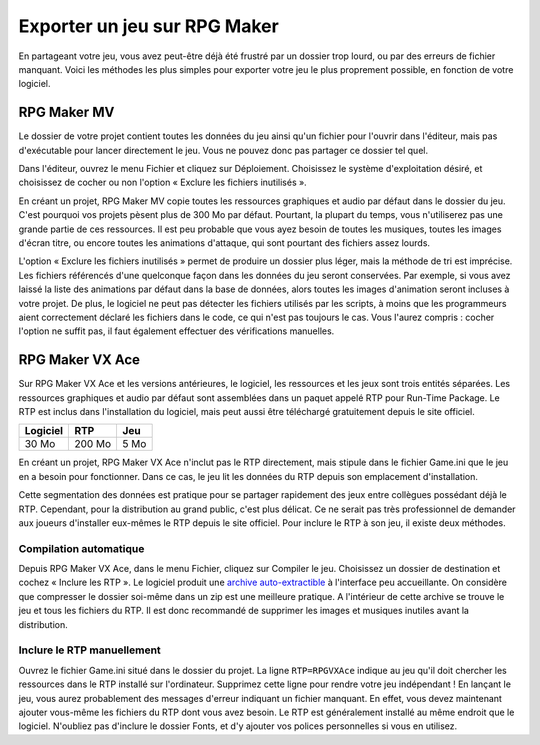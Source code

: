 .. meta::
   :description: Découvrez comment envoyer votre jeu à vos amis et au public. Exportez votre projet en créant un dossier léger, et en évitant les erreurs de fichiers manquants.

Exporter un jeu sur RPG Maker
=============================

En partageant votre jeu, vous avez peut-être déjà été frustré par un dossier trop lourd, ou par des erreurs de fichier manquant. Voici les méthodes les plus simples pour exporter votre jeu le plus proprement possible, en fonction de votre logiciel.

RPG Maker MV
------------

Le dossier de votre projet contient toutes les données du jeu ainsi qu'un fichier pour l'ouvrir dans l'éditeur, mais pas d'exécutable pour lancer directement le jeu. Vous ne pouvez donc pas partager ce dossier tel quel.

Dans l'éditeur, ouvrez le menu Fichier et cliquez sur Déploiement. Choisissez le système d'exploitation désiré, et choisissez de cocher ou non l'option « Exclure les fichiers inutilisés ».

En créant un projet, RPG Maker MV copie toutes les ressources graphiques et audio par défaut dans le dossier du jeu. C'est pourquoi vos projets pèsent plus de 300 Mo par défaut. Pourtant, la plupart du temps, vous n'utiliserez pas une grande partie de ces ressources. Il est peu probable que vous ayez besoin de toutes les musiques, toutes les images d'écran titre, ou encore toutes les animations d'attaque, qui sont pourtant des fichiers assez lourds.

L'option « Exclure les fichiers inutilisés » permet de produire un dossier plus léger, mais la méthode de tri est imprécise. Les fichiers référencés d'une quelconque façon dans les données du jeu seront conservées. Par exemple, si vous avez laissé la liste des animations par défaut dans la base de données, alors toutes les images d'animation seront incluses à votre projet. De plus, le logiciel ne peut pas détecter les fichiers utilisés par les scripts, à moins que les programmeurs aient correctement déclaré les fichiers dans le code, ce qui n'est pas toujours le cas. Vous l'aurez compris : cocher l'option ne suffit pas, il faut également effectuer des vérifications manuelles.

RPG Maker VX Ace
----------------

Sur RPG Maker VX Ace et les versions antérieures, le logiciel, les ressources et les jeux sont trois entités séparées. Les ressources graphiques et audio par défaut sont assemblées dans un paquet appelé RTP pour Run-Time Package. Le RTP est inclus dans l'installation du logiciel, mais peut aussi être téléchargé gratuitement depuis le site officiel.

+----------+--------+------+
| Logiciel | RTP    | Jeu  |
+==========+========+======+
| 30 Mo    | 200 Mo | 5 Mo |
+----------+--------+------+

En créant un projet, RPG Maker VX Ace n'inclut pas le RTP directement, mais stipule dans le fichier Game.ini que le jeu en a besoin pour fonctionner. Dans ce cas, le jeu lit les données du RTP depuis son emplacement d'installation.

Cette segmentation des données est pratique pour se partager rapidement des jeux entre collègues possédant déjà le RTP. Cependant, pour la distribution au grand public, c'est plus délicat. Ce ne serait pas très professionnel de demander aux joueurs d'installer eux-mêmes le RTP depuis le site officiel. Pour inclure le RTP à son jeu, il existe deux méthodes.

Compilation automatique
~~~~~~~~~~~~~~~~~~~~~~~

Depuis RPG Maker VX Ace, dans le menu Fichier, cliquez sur Compiler le jeu. Choisissez un dossier de destination et cochez « Inclure les RTP ». Le logiciel produit une `archive auto-extractible <https://fr.wikipedia.org/wiki/Auto-extractible>`_ à l'interface peu accueillante. On considère que compresser le dossier soi-même dans un zip est une meilleure pratique. A l'intérieur de cette archive se trouve le jeu et tous les fichiers du RTP. Il est donc recommandé de supprimer les images et musiques inutiles avant la distribution.

Inclure le RTP manuellement
~~~~~~~~~~~~~~~~~~~~~~~~~~~

Ouvrez le fichier Game.ini situé dans le dossier du projet. La ligne ``RTP=RPGVXAce`` indique au jeu qu'il doit chercher les ressources dans le RTP installé sur l'ordinateur. Supprimez cette ligne pour rendre votre jeu indépendant ! En lançant le jeu, vous aurez probablement des messages d'erreur indiquant un fichier manquant. En effet, vous devez maintenant ajouter vous-même les fichiers du RTP dont vous avez besoin. Le RTP est généralement installé au même endroit que le logiciel. N'oubliez pas d'inclure le dossier Fonts, et d'y ajouter vos polices personnelles si vous en utilisez.
